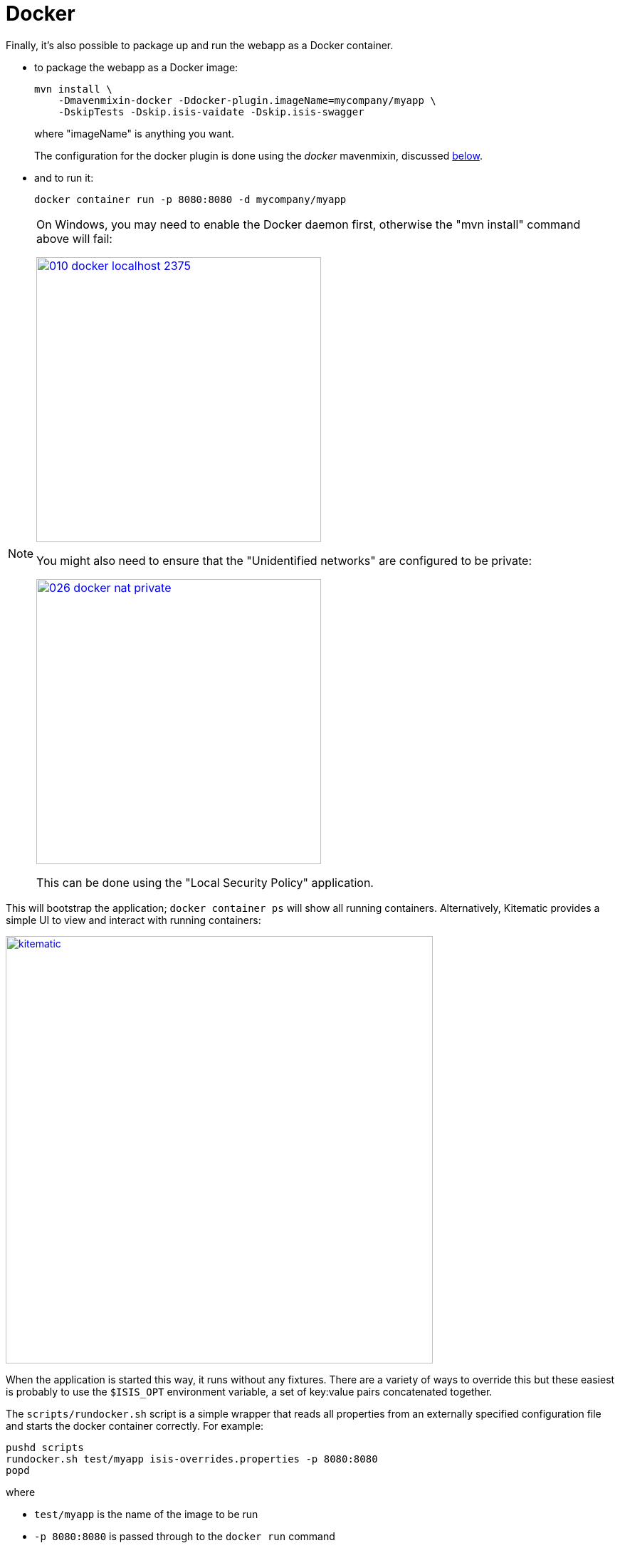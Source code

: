 [[_quickstart_running_docker]]
= Docker
:_basedir: ../../
:_imagesdir: images/


Finally, it's also possible to package up and run the webapp as a Docker container.

* to package the webapp as a Docker image:
+
[source,bash]
----
mvn install \
    -Dmavenmixin-docker -Ddocker-plugin.imageName=mycompany/myapp \
    -DskipTests -Dskip.isis-vaidate -Dskip.isis-swagger
----
+
where "imageName" is anything you want. +
+
The configuration for the docker plugin is done using the _docker_ mavenmixin, discussed xref:quickstart.adoc#_quickstart_maven-mixins[below].


* and to run it:

+
[source,bash]
----
docker container run -p 8080:8080 -d mycompany/myapp
----


[NOTE]
====
On Windows, you may need to enable the Docker daemon first, otherwise the "mvn install" command above will fail:

image::{_imagesdir}running/docker/on-windows/010-docker-localhost-2375.png[width="400px",link="{_imagesdir}running/docker/on-windows/010-docker-localhost-2375.png"]

You might also need to ensure that the "Unidentified networks" are configured to be private:

image::{_imagesdir}running/docker/on-windows/026-docker-nat-private.png[width="400px",link="{_imagesdir}running/docker/on-windows/026-docker-nat-private.png"]

This can be done using the "Local Security Policy" application.
====


This will bootstrap the application; `docker container ps` will show all running containers.
Alternatively, Kitematic provides a simple UI to view and interact with running containers:

image::{_imagesdir}running/docker/kitematic.png[width="600px",link="{_imagesdir}running/docker/kitematic.png"]

When the application is started this way, it runs without any fixtures.
There are a variety of ways to override this but these easiest is probably to use the `$ISIS_OPT` environment variable, a set of key:value pairs concatenated together.

The `scripts/rundocker.sh` script is a simple wrapper that reads all properties from an externally specified configuration file and starts the docker container correctly.
For example:

[source,bash]
----
pushd scripts
rundocker.sh test/myapp isis-overrides.properties -p 8080:8080
popd
----

where

* `test/myapp` is the name of the image to be run

* `-p 8080:8080` is passed through to the `docker run` command


See the Apache Isis docs for link:http://isis.apache.org/guides/ugbtb/ugbtb.html#_ugbtb_deployment_docker[further guidance] on deploying with Docker.
